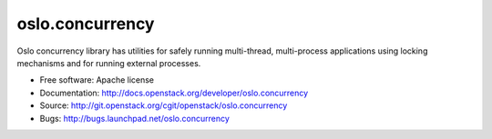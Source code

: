 ==================
 oslo.concurrency
==================

Oslo concurrency library has utilities for safely running multi-thread,
multi-process applications using locking mechanisms and for running
external processes.

* Free software: Apache license
* Documentation: http://docs.openstack.org/developer/oslo.concurrency
* Source: http://git.openstack.org/cgit/openstack/oslo.concurrency
* Bugs: http://bugs.launchpad.net/oslo.concurrency



